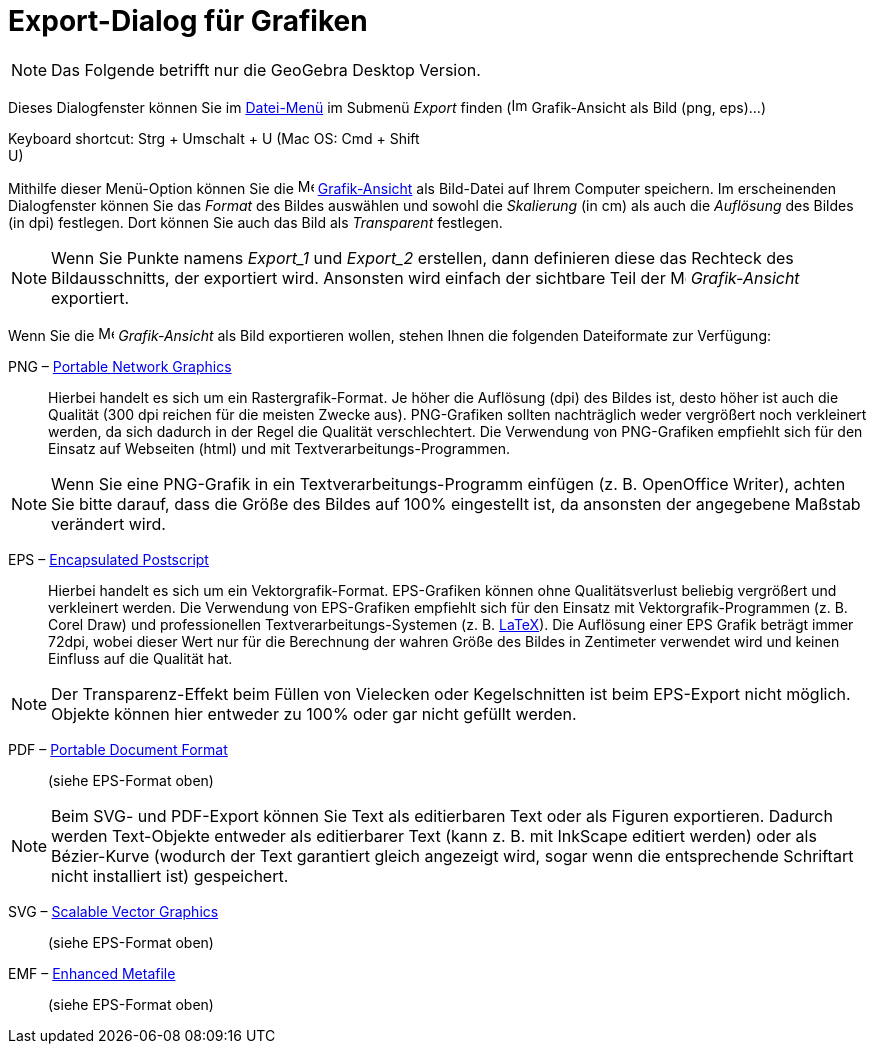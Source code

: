 = Export-Dialog für Grafiken
:page-en: Export_Graphics_Dialog
ifdef::env-github[:imagesdir: /de/modules/ROOT/assets/images]

[NOTE]
====

Das Folgende betrifft nur die GeoGebra Desktop Version.

====

Dieses Dialogfenster können Sie im xref:/Datei_Menü.adoc[Datei-Menü] im Submenü _Export_ finden
(image:Image-x-generic.png[Image-x-generic.png,width=16,height=16] Grafik-Ansicht als Bild (png, eps)…)

Keyboard shortcut: [.kcode]#Strg# + [.kcode]#Umschalt# + [.kcode]#U# (Mac OS: [.kcode]#Cmd# + [.kcode]#Shift# +
[.kcode]#U#)

Mithilfe dieser Menü-Option können Sie die image:16px-Menu_view_graphics.svg.png[Menu view
graphics.svg,width=16,height=16] xref:/Grafik_Ansicht.adoc[Grafik-Ansicht] als Bild-Datei auf Ihrem Computer speichern.
Im erscheinenden Dialogfenster können Sie das _Format_ des Bildes auswählen und sowohl die _Skalierung_ (in cm) als auch
die _Auflösung_ des Bildes (in dpi) festlegen. Dort können Sie auch das Bild als _Transparent_ festlegen.

[NOTE]
====

Wenn Sie Punkte namens _Export_1_ und _Export_2_ erstellen, dann definieren diese das Rechteck des Bildausschnitts, der
exportiert wird. Ansonsten wird einfach der sichtbare Teil der image:16px-Menu_view_graphics.svg.png[Menu view
graphics.svg,width=16,height=16] _Grafik-Ansicht_ exportiert.

====

Wenn Sie die image:16px-Menu_view_graphics.svg.png[Menu view graphics.svg,width=16,height=16] _Grafik-Ansicht_ als Bild
exportieren wollen, stehen Ihnen die folgenden Dateiformate zur Verfügung:

PNG – http://en.wikipedia.org/wiki/de:Portable_Network_Graphics[Portable Network Graphics]::
  Hierbei handelt es sich um ein Rastergrafik-Format. Je höher die Auflösung (dpi) des Bildes ist, desto höher ist auch
  die Qualität (300 dpi reichen für die meisten Zwecke aus). PNG-Grafiken sollten nachträglich weder vergrößert noch
  verkleinert werden, da sich dadurch in der Regel die Qualität verschlechtert.
  Die Verwendung von PNG-Grafiken empfiehlt sich für den Einsatz auf Webseiten (html) und mit
  Textverarbeitungs-Programmen.

[NOTE]
====

Wenn Sie eine PNG-Grafik in ein Textverarbeitungs-Programm einfügen (z. B. OpenOffice Writer), achten Sie bitte darauf,
dass die Größe des Bildes auf 100% eingestellt ist, da ansonsten der angegebene Maßstab verändert wird.

====

EPS – http://en.wikipedia.org/wiki/de:Encapsulated_Postscript[Encapsulated Postscript]::
  Hierbei handelt es sich um ein Vektorgrafik-Format. EPS-Grafiken können ohne Qualitätsverlust beliebig vergrößert und
  verkleinert werden. Die Verwendung von EPS-Grafiken empfiehlt sich für den Einsatz mit Vektorgrafik-Programmen (z. B.
  Corel Draw) und professionellen Textverarbeitungs-Systemen (z. B. xref:/LaTeX.adoc[LaTeX]).
  Die Auflösung einer EPS Grafik beträgt immer 72dpi, wobei dieser Wert nur für die Berechnung der wahren Größe des
  Bildes in Zentimeter verwendet wird und keinen Einfluss auf die Qualität hat.

[NOTE]
====

Der Transparenz-Effekt beim Füllen von Vielecken oder Kegelschnitten ist beim EPS-Export nicht möglich. Objekte können
hier entweder zu 100% oder gar nicht gefüllt werden.

====

PDF – http://en.wikipedia.org/wiki/de:Portable_Document_Format[Portable Document Format]::
  (siehe EPS-Format oben)

[NOTE]
====

Beim SVG- und PDF-Export können Sie Text als editierbaren Text oder als Figuren exportieren. Dadurch werden Text-Objekte
entweder als editierbarer Text (kann z. B. mit InkScape editiert werden) oder als Bézier-Kurve (wodurch der Text
garantiert gleich angezeigt wird, sogar wenn die entsprechende Schriftart nicht installiert ist) gespeichert.

====

SVG – http://en.wikipedia.org/wiki/de:Scalable_Vector_Graphics[Scalable Vector Graphics]::
  (siehe EPS-Format oben)

EMF – http://en.wikipedia.org/wiki/de:Windows_Metafile[Enhanced Metafile]::
  (siehe EPS-Format oben)
